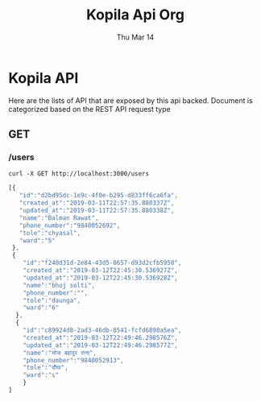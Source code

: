 #+TITLE: Kopila Api Org
#+DATE: Thu Mar 14
* Kopila API
Here are the lists of API that are exposed by this api backed. Document is categorized based on the REST API request type

** GET
*** /users 
  #+BEGIN_SRC shell :results value code :exports both
  curl -X GET http://localhost:3000/users
  #+END_SRC

  #+RESULTS:
  #+BEGIN_SRC js
[{
   "id":"d2bd95dc-1e9c-4f0e-b295-d833ff6ca6fa",
   "created_at":"2019-03-11T22:57:35.880337Z",
   "updated_at":"2019-03-11T22:57:35.880338Z",
   "name":"Balman Rawat",
   "phone_number":"9840052692",
   "tole":"chyasal",
   "ward":"5"
 },
 {
    "id":"f240d31d-2e84-43d5-8657-d93d2cfb5950",
    "created_at":"2019-03-12T22:45:30.536927Z",
    "updated_at":"2019-03-12T22:45:30.536928Z",
    "name":"bhoj solti",
    "phone_number":"",
    "tole":"daunga",
    "ward":"6"
  },
  {
    "id":"c89924d8-2ad3-46db-8541-fcfd6898a5ea",
    "created_at":"2019-03-12T22:49:46.298576Z",
    "updated_at":"2019-03-12T22:49:46.298577Z",
    "name":"भोज बहादुर राना",
    "phone_number":"9840052913",
    "tole":"दौंघा",
    "ward":"६"
    }
]
#+END_SRC
